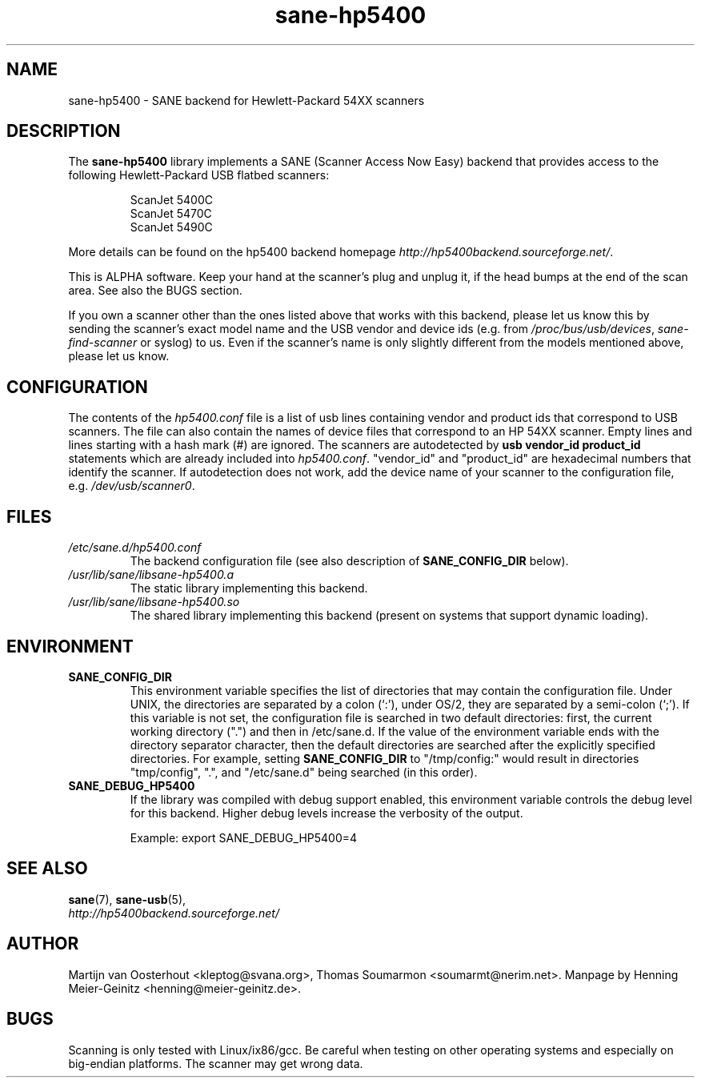 .TH sane\-hp5400 5 "13 Jul 2008" "" "SANE Scanner Access Now Easy"
.IX sane\-hp5400
.SH NAME
sane\-hp5400 \- SANE backend for Hewlett-Packard 54XX scanners
.SH DESCRIPTION
The
.B sane\-hp5400
library implements a SANE (Scanner Access Now Easy) backend that provides
access to the following Hewlett-Packard USB flatbed scanners:
.PP
.RS
ScanJet 5400C
.br
ScanJet 5470C
.br
ScanJet 5490C
.RE
.PP
More details can be found on the hp5400 backend homepage
.IR http://hp5400backend.sourceforge.net/ .
.PP
This is ALPHA software. Keep your hand at the scanner's plug and unplug it, if
the head bumps at the end of the scan area. See also the BUGS section.
.PP
If you own a scanner other than the ones listed above that works with this
backend, please let us know this by sending the scanner's exact model name and
the USB vendor and device ids (e.g. from
.IR /proc/bus/usb/devices ,
.I sane\-find\-scanner
or syslog) to us. Even if the scanner's name is only slightly different from
the models mentioned above, please let us know.
.PP

.SH CONFIGURATION
The contents of the
.I hp5400.conf
file is a list of usb lines containing vendor and product ids that correspond
to USB scanners. The file can also contain the names of device files that
correspond to an HP 54XX scanner.  Empty lines and lines starting with a hash
mark (#) are ignored.  The scanners are autodetected by
.B usb vendor_id product_id
statements which are already included into
.IR hp5400.conf .
"vendor_id" and "product_id" are hexadecimal numbers that identify the
scanner. If autodetection does not work, add the device name of your scanner
to the configuration file, e.g.
.IR /dev/usb/scanner0 .
.PP

.SH FILES
.TP
.I /etc/sane.d/hp5400.conf
The backend configuration file (see also description of
.B SANE_CONFIG_DIR
below).
.TP
.I /usr/lib/sane/libsane\-hp5400.a
The static library implementing this backend.
.TP
.I /usr/lib/sane/libsane\-hp5400.so
The shared library implementing this backend (present on systems that
support dynamic loading).
.SH ENVIRONMENT
.TP
.B SANE_CONFIG_DIR
This environment variable specifies the list of directories that may
contain the configuration file.  Under UNIX, the directories are
separated by a colon (`:'), under OS/2, they are separated by a
semi-colon (`;').  If this variable is not set, the configuration file
is searched in two default directories: first, the current working
directory (".") and then in /etc/sane.d.  If the value of the
environment variable ends with the directory separator character, then
the default directories are searched after the explicitly specified
directories.  For example, setting
.B SANE_CONFIG_DIR
to "/tmp/config:" would result in directories "tmp/config", ".", and
"/etc/sane.d" being searched (in this order).
.TP
.B SANE_DEBUG_HP5400
If the library was compiled with debug support enabled, this
environment variable controls the debug level for this backend.  Higher
debug levels increase the verbosity of the output.

Example:
export SANE_DEBUG_HP5400=4

.SH "SEE ALSO"
.BR sane (7),
.BR sane\-usb (5),
.br
.I http://hp5400backend.sourceforge.net/

.SH AUTHOR
Martijn van Oosterhout <kleptog@svana.org>, Thomas Soumarmon
<soumarmt@nerim.net>. Manpage by Henning Meier-Geinitz
<henning@meier\-geinitz.de>.

.SH BUGS
Scanning is only tested with Linux/ix86/gcc. Be careful when testing on other
operating systems and especially on big-endian platforms. The scanner may get
wrong data.
